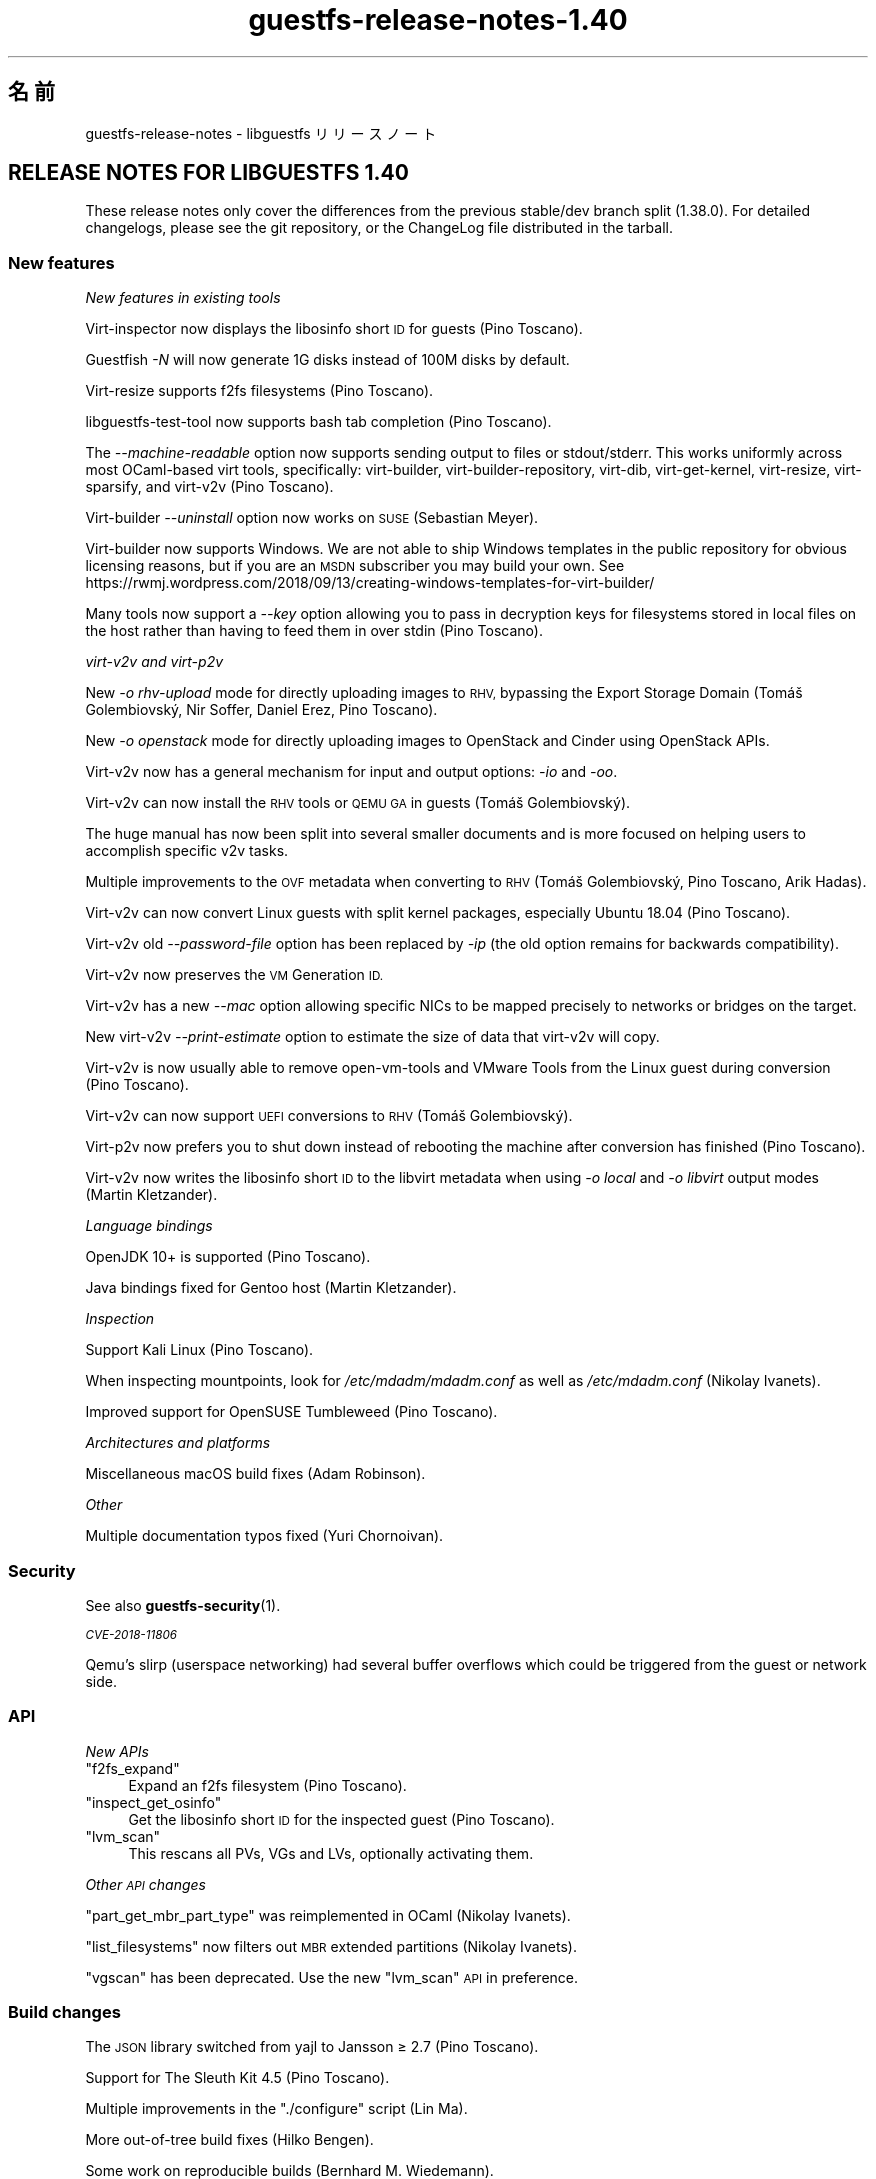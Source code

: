.\" Automatically generated by Podwrapper::Man 1.48.4 (Pod::Simple 3.43)
.\"
.\" Standard preamble:
.\" ========================================================================
.de Sp \" Vertical space (when we can't use .PP)
.if t .sp .5v
.if n .sp
..
.de Vb \" Begin verbatim text
.ft CW
.nf
.ne \\$1
..
.de Ve \" End verbatim text
.ft R
.fi
..
.\" Set up some character translations and predefined strings.  \*(-- will
.\" give an unbreakable dash, \*(PI will give pi, \*(L" will give a left
.\" double quote, and \*(R" will give a right double quote.  \*(C+ will
.\" give a nicer C++.  Capital omega is used to do unbreakable dashes and
.\" therefore won't be available.  \*(C` and \*(C' expand to `' in nroff,
.\" nothing in troff, for use with C<>.
.tr \(*W-
.ds C+ C\v'-.1v'\h'-1p'\s-2+\h'-1p'+\s0\v'.1v'\h'-1p'
.ie n \{\
.    ds -- \(*W-
.    ds PI pi
.    if (\n(.H=4u)&(1m=24u) .ds -- \(*W\h'-12u'\(*W\h'-12u'-\" diablo 10 pitch
.    if (\n(.H=4u)&(1m=20u) .ds -- \(*W\h'-12u'\(*W\h'-8u'-\"  diablo 12 pitch
.    ds L" ""
.    ds R" ""
.    ds C` ""
.    ds C' ""
'br\}
.el\{\
.    ds -- \|\(em\|
.    ds PI \(*p
.    ds L" ``
.    ds R" ''
.    ds C`
.    ds C'
'br\}
.\"
.\" Escape single quotes in literal strings from groff's Unicode transform.
.ie \n(.g .ds Aq \(aq
.el       .ds Aq '
.\"
.\" If the F register is >0, we'll generate index entries on stderr for
.\" titles (.TH), headers (.SH), subsections (.SS), items (.Ip), and index
.\" entries marked with X<> in POD.  Of course, you'll have to process the
.\" output yourself in some meaningful fashion.
.\"
.\" Avoid warning from groff about undefined register 'F'.
.de IX
..
.nr rF 0
.if \n(.g .if rF .nr rF 1
.if (\n(rF:(\n(.g==0)) \{\
.    if \nF \{\
.        de IX
.        tm Index:\\$1\t\\n%\t"\\$2"
..
.        if !\nF==2 \{\
.            nr % 0
.            nr F 2
.        \}
.    \}
.\}
.rr rF
.\" ========================================================================
.\"
.IX Title "guestfs-release-notes-1.40 1"
.TH guestfs-release-notes-1.40 1 "2022-07-06" "libguestfs-1.48.4" "Virtualization Support"
.\" For nroff, turn off justification.  Always turn off hyphenation; it makes
.\" way too many mistakes in technical documents.
.if n .ad l
.nh
.SH "名前"
.IX Header "名前"
guestfs-release-notes \- libguestfs リリースノート
.SH "RELEASE NOTES FOR LIBGUESTFS 1.40"
.IX Header "RELEASE NOTES FOR LIBGUESTFS 1.40"
These release notes only cover the differences from the previous stable/dev branch split (1.38.0).  For detailed changelogs, please see the git repository, or the ChangeLog file distributed in the tarball.
.SS "New features"
.IX Subsection "New features"
\fINew features in existing tools\fR
.IX Subsection "New features in existing tools"
.PP
Virt-inspector now displays the libosinfo short \s-1ID\s0 for guests (Pino Toscano).
.PP
Guestfish \fI\-N\fR will now generate 1G disks instead of 100M disks by default.
.PP
Virt-resize supports f2fs filesystems (Pino Toscano).
.PP
libguestfs-test-tool now supports bash tab completion (Pino Toscano).
.PP
The \fI\-\-machine\-readable\fR option now supports sending output to files or stdout/stderr.  This works uniformly across most OCaml-based virt tools, specifically: virt-builder, virt-builder-repository, virt-dib, virt-get-kernel, virt-resize, virt-sparsify, and virt\-v2v (Pino Toscano).
.PP
Virt-builder \fI\-\-uninstall\fR option now works on \s-1SUSE\s0 (Sebastian Meyer).
.PP
Virt-builder now supports Windows.  We are not able to ship Windows templates in the public repository for obvious licensing reasons, but if you are an \s-1MSDN\s0 subscriber you may build your own.  See https://rwmj.wordpress.com/2018/09/13/creating\-windows\-templates\-for\-virt\-builder/
.PP
Many tools now support a \fI\-\-key\fR option allowing you to pass in decryption keys for filesystems stored in local files on the host rather than having to feed them in over stdin (Pino Toscano).
.PP
\fIvirt\-v2v and virt\-p2v\fR
.IX Subsection "virt-v2v and virt-p2v"
.PP
New \fI\-o rhv-upload\fR mode for directly uploading images to \s-1RHV,\s0 bypassing the Export Storage Domain (Tomáš Golembiovský, Nir Soffer, Daniel Erez, Pino Toscano).
.PP
New \fI\-o openstack\fR mode for directly uploading images to OpenStack and Cinder using OpenStack APIs.
.PP
Virt\-v2v now has a general mechanism for input and output options: \fI\-io\fR and \fI\-oo\fR.
.PP
Virt\-v2v can now install the \s-1RHV\s0 tools or \s-1QEMU GA\s0 in guests (Tomáš Golembiovský).
.PP
The huge manual has now been split into several smaller documents and is more focused on helping users to accomplish specific v2v tasks.
.PP
Multiple improvements to the \s-1OVF\s0 metadata when converting to \s-1RHV\s0 (Tomáš Golembiovský, Pino Toscano, Arik Hadas).
.PP
Virt\-v2v can now convert Linux guests with split kernel packages, especially Ubuntu 18.04 (Pino Toscano).
.PP
Virt\-v2v old \fI\-\-password\-file\fR option has been replaced by \fI\-ip\fR (the old option remains for backwards compatibility).
.PP
Virt\-v2v now preserves the \s-1VM\s0 Generation \s-1ID.\s0
.PP
Virt\-v2v has a new \fI\-\-mac\fR option allowing specific NICs to be mapped precisely to networks or bridges on the target.
.PP
New virt\-v2v \fI\-\-print\-estimate\fR option to estimate the size of data that virt\-v2v will copy.
.PP
Virt\-v2v is now usually able to remove open-vm-tools and VMware Tools from the Linux guest during conversion (Pino Toscano).
.PP
Virt\-v2v can now support \s-1UEFI\s0 conversions to \s-1RHV\s0 (Tomáš Golembiovský).
.PP
Virt\-p2v now prefers you to shut down instead of rebooting the machine after conversion has finished (Pino Toscano).
.PP
Virt\-v2v now writes the libosinfo short \s-1ID\s0 to the libvirt metadata when using \fI\-o local\fR and \fI\-o libvirt\fR output modes (Martin Kletzander).
.PP
\fILanguage bindings\fR
.IX Subsection "Language bindings"
.PP
OpenJDK 10+ is supported (Pino Toscano).
.PP
Java bindings fixed for Gentoo host (Martin Kletzander).
.PP
\fIInspection\fR
.IX Subsection "Inspection"
.PP
Support Kali Linux (Pino Toscano).
.PP
When inspecting mountpoints, look for \fI/etc/mdadm/mdadm.conf\fR as well as \fI/etc/mdadm.conf\fR (Nikolay Ivanets).
.PP
Improved support for OpenSUSE Tumbleweed (Pino Toscano).
.PP
\fIArchitectures and platforms\fR
.IX Subsection "Architectures and platforms"
.PP
Miscellaneous macOS build fixes (Adam Robinson).
.PP
\fIOther\fR
.IX Subsection "Other"
.PP
Multiple documentation typos fixed (Yuri Chornoivan).
.SS "Security"
.IX Subsection "Security"
See also \fBguestfs\-security\fR\|(1).
.PP
\fI\s-1CVE\-2018\-11806\s0\fR
.IX Subsection "CVE-2018-11806"
.PP
Qemu's slirp (userspace networking) had several buffer overflows which could be triggered from the guest or network side.
.SS "\s-1API\s0"
.IX Subsection "API"
\fINew APIs\fR
.IX Subsection "New APIs"
.ie n .IP """f2fs_expand""" 4
.el .IP "\f(CWf2fs_expand\fR" 4
.IX Item "f2fs_expand"
Expand an f2fs filesystem (Pino Toscano).
.ie n .IP """inspect_get_osinfo""" 4
.el .IP "\f(CWinspect_get_osinfo\fR" 4
.IX Item "inspect_get_osinfo"
Get the libosinfo short \s-1ID\s0 for the inspected guest (Pino Toscano).
.ie n .IP """lvm_scan""" 4
.el .IP "\f(CWlvm_scan\fR" 4
.IX Item "lvm_scan"
This rescans all PVs, VGs and LVs, optionally activating them.
.PP
\fIOther \s-1API\s0 changes\fR
.IX Subsection "Other API changes"
.PP
\&\f(CW\*(C`part_get_mbr_part_type\*(C'\fR was reimplemented in OCaml (Nikolay Ivanets).
.PP
\&\f(CW\*(C`list_filesystems\*(C'\fR now filters out \s-1MBR\s0 extended partitions (Nikolay Ivanets).
.PP
\&\f(CW\*(C`vgscan\*(C'\fR has been deprecated.  Use the new \f(CW\*(C`lvm_scan\*(C'\fR \s-1API\s0 in preference.
.SS "Build changes"
.IX Subsection "Build changes"
The \s-1JSON\s0 library switched from yajl to Jansson ≥ 2.7 (Pino Toscano).
.PP
Support for The Sleuth Kit 4.5 (Pino Toscano).
.PP
Multiple improvements in the \f(CW\*(C`./configure\*(C'\fR script (Lin Ma).
.PP
More out-of-tree build fixes (Hilko Bengen).
.PP
Some work on reproducible builds (Bernhard M. Wiedemann).
.SS "内部"
.IX Subsection "内部"
lvmetad is now used unconditionally, and is started much earlier in the appliance boot process.  This fixes support for certain \s-1PV\s0 types.
.PP
On Debian, dash is installed inside the appliance and in virt-rescue (Pino Toscano).
.PP
The amount of \s-1RAM\s0 assigned to the appliance has been increased from 500M to 768M (on x86_64, other architectures have different limits).  This enables use of up to 255 disks when using recent Linux kernels.
.PP
Virt\-v2v now models the source machine type (eg. i440FX, Q35 or virt).
.PP
Virt\-p2v now generates configuration code automatically, also code for parsing the kernel command line.
.PP
Use \f(CW\*(C`LT_INIT\*(C'\fR instead of \f(CW\*(C`AC_PROG_LIBTOOL\*(C'\fR.
.PP
The OCaml \f(CW\*(C`JSON\*(C'\fR code for parsing and serializing has been unified into a single abstract data type.
.PP
Most OCaml tools are now built using the \s-1PIC\s0 runtime.  This has a performance penalty on i686, but is relatively free on other architectures and has security benefits.
.PP
The direct backend now queries the qemu binary for availability of \s-1KVM,\s0 instead of using a heuristic based on \fI/dev/kvm\fR (Andrea Bolognani).
.PP
Our \*(L"clever\*(R" libxml2 writer macros are now used consistently across all parts of the code base.
.PP
Qemu dropped \fI\-nodefconfig\fR without telling us.  The equivalent \fI\-no\-user\-config\fR option is now used instead.  Qemu also moved the \f(CW\*(C`serial\*(C'\fR option from \fI\-drive\fR to \fI\-device\fR, again without any notice, and this is also fixed.
.SS "バグ修正"
.IX Subsection "バグ修正"
.IP "https://bugzilla.redhat.com/1664310" 4
.IX Item "https://bugzilla.redhat.com/1664310"
[\s-1RHEL 7.6 LP\s0] openstack output leaks passwords
.IP "https://bugzilla.redhat.com/1661038" 4
.IX Item "https://bugzilla.redhat.com/1661038"
virt-inspector fails with \*(L"error: int_of_string\*(R" on a Linux image when /etc/fstab contains a partionless device
.IP "https://bugzilla.redhat.com/1651432" 4
.IX Item "https://bugzilla.redhat.com/1651432"
v2v \- support for \-insecure option to support \s-1OSP SSL\s0 connection for \s-1VM\s0 migrations
.IP "https://bugzilla.redhat.com/1642044" 4
.IX Item "https://bugzilla.redhat.com/1642044"
[\s-1RFE\s0] virt\-p2v \s-1UI\s0 should give the option to shutdown after conversion is finished
.IP "https://bugzilla.redhat.com/1634248" 4
.IX Item "https://bugzilla.redhat.com/1634248"
virt\-v2v cannot convert opensuse15 guest
.IP "https://bugzilla.redhat.com/1624902" 4
.IX Item "https://bugzilla.redhat.com/1624902"
Fix rhev-apt command that virt\-v2v runs in Windows guests on first boot
.IP "https://bugzilla.redhat.com/1624878" 4
.IX Item "https://bugzilla.redhat.com/1624878"
Update v2v docs to describe support for \s-1SHA 2\s0 certs required for converting Windows 7 and 2008 R2 guests
.IP "https://bugzilla.redhat.com/1615885" 4
.IX Item "https://bugzilla.redhat.com/1615885"
Minor log issue of virt\-v2v
.IP "https://bugzilla.redhat.com/1614276" 4
.IX Item "https://bugzilla.redhat.com/1614276"
VixDiskLib: VixDiskLib_Read: Read 4096 sectors at 57516160 failed. Error 2 (Memory allocation failed. Out of memory.) (DiskLib error 802: \s-1NBD_ERR_INSUFFICIENT_RESOURCES\s0) at 5240.
.IP "https://bugzilla.redhat.com/1612785" 4
.IX Item "https://bugzilla.redhat.com/1612785"
\&\*(L"warning: <target dev='sr0'> was ignored because the device name could not be recognized\*(R" should be hidden since convert cdrom is supported by virt\-v2v
.IP "https://bugzilla.redhat.com/1611690" 4
.IX Item "https://bugzilla.redhat.com/1611690"
part_to_dev \*(L"/dev/sdp1\*(R" returns \*(L"/dev/sd\*(R" instead of \*(L"/dev/sdp\*(R"
.IP "https://bugzilla.redhat.com/1608131" 4
.IX Item "https://bugzilla.redhat.com/1608131"
inspection fails when swap partition in /etc/fstab has incorrect \s-1UUID\s0 compared to actual swap partition
.IP "https://bugzilla.redhat.com/1605071" 4
.IX Item "https://bugzilla.redhat.com/1605071"
On machines where /dev/kvm exists but \s-1KVM\s0 doesn't work, libguestfs will not fall back to \s-1TCG\s0
.IP "https://bugzilla.redhat.com/1602353" 4
.IX Item "https://bugzilla.redhat.com/1602353"
virt-inspector can't inspect LUKS-encrypted \s-1RHEL7\s0 guest image
.IP "https://bugzilla.redhat.com/1601943" 4
.IX Item "https://bugzilla.redhat.com/1601943"
Improve error \*(L"No module named ovirtsdk4\*(R" in v2v rhv-upload conversion
.IP "https://bugzilla.redhat.com/1598715" 4
.IX Item "https://bugzilla.redhat.com/1598715"
Adding \s-1QXL\s0 device in \s-1OVF\s0 causes Cirrus Logic device to be added to guest
.IP "https://bugzilla.redhat.com/1598350" 4
.IX Item "https://bugzilla.redhat.com/1598350"
\&\s-1RFE:\s0 virt\-v2v should preserve <genid>
.IP "https://bugzilla.redhat.com/1596851" 4
.IX Item "https://bugzilla.redhat.com/1596851"
Transfer fails if local host is in maintenance mode
.IP "https://bugzilla.redhat.com/1596810" 4
.IX Item "https://bugzilla.redhat.com/1596810"
Transfer fails if local host belongs to another \s-1DC\s0
.IP "https://bugzilla.redhat.com/1592468" 4
.IX Item "https://bugzilla.redhat.com/1592468"
v2v to \s-1RHV\s0 transfer fails with: error: [empty name]: cannot read '//*/disksection' with value: null
.IP "https://bugzilla.redhat.com/1592061" 4
.IX Item "https://bugzilla.redhat.com/1592061"
virt\-v2v convert rhel5.3 failure when executing rpm \-ql kernel\-2.6.18\-128.el5 command
.IP "https://bugzilla.redhat.com/1591789" 4
.IX Item "https://bugzilla.redhat.com/1591789"
p2v: error: \s-1XML\s0 error: \s-1CPU\s0 vendor specified without \s-1CPU\s0 model
.IP "https://bugzilla.redhat.com/1590220" 4
.IX Item "https://bugzilla.redhat.com/1590220"
Hide rhv-upload option in virt\-p2v client
.IP "https://bugzilla.redhat.com/1588451" 4
.IX Item "https://bugzilla.redhat.com/1588451"
Don't use relative socket paths for \s-1NBD\s0
.IP "https://bugzilla.redhat.com/1588088" 4
.IX Item "https://bugzilla.redhat.com/1588088"
\&\s-1RFE:\s0 Support for \-o rhv-upload via Unix domain socket
.IP "https://bugzilla.redhat.com/1586198" 4
.IX Item "https://bugzilla.redhat.com/1586198"
ovirt-imageio-daemon times out during migration
.IP "https://bugzilla.redhat.com/1580309" 4
.IX Item "https://bugzilla.redhat.com/1580309"
virt\-v2v rhel7.6 build can't convert guest to null with qemu-kvm rhel7.5.z build
.IP "https://bugzilla.redhat.com/1580292" 4
.IX Item "https://bugzilla.redhat.com/1580292"
Virt\-v2v rhel7.6 build can't convert guest with qemu-kvm rhel7.5.z build
.IP "https://bugzilla.redhat.com/1579047" 4
.IX Item "https://bugzilla.redhat.com/1579047"
virt-builder: ubuntu\-18.04 template has stray \s-1HTTP\s0 proxy configured for apt
.IP "https://bugzilla.redhat.com/1575640" 4
.IX Item "https://bugzilla.redhat.com/1575640"
virt-builder: error: host cpu (x86_64) and guest arch (unknown) are not compatible
.IP "https://bugzilla.redhat.com/1570407" 4
.IX Item "https://bugzilla.redhat.com/1570407"
virt\-v2v \-i ova gives checksum error when missing files are mentioned in .mf
.IP "https://bugzilla.redhat.com/1567763" 4
.IX Item "https://bugzilla.redhat.com/1567763"
guestfsd: error: /Windows/Drivers/VirtIO: Read-only file system
.IP "https://bugzilla.redhat.com/1564983" 4
.IX Item "https://bugzilla.redhat.com/1564983"
The mount-vfs failed to mount the logical volume
.IP "https://bugzilla.redhat.com/1561828" 4
.IX Item "https://bugzilla.redhat.com/1561828"
\&\s-1RHV\s0 tools not properly installed in migrated Windows \s-1VM\s0's causing boot failure
.IP "https://bugzilla.redhat.com/1559027" 4
.IX Item "https://bugzilla.redhat.com/1559027"
virt\-v2v does not honor \-\-network with \-o rhv-upload
.IP "https://bugzilla.redhat.com/1557273" 4
.IX Item "https://bugzilla.redhat.com/1557273"
[\s-1RFE\s0] Upload images directly to oVirt (virt\-v2v \-o rhv-upload)
.IP "https://bugzilla.redhat.com/1544842" 4
.IX Item "https://bugzilla.redhat.com/1544842"
[\s-1RFE\s0] Add libosinfo short-id to virt-inspector output
.IP "https://bugzilla.redhat.com/1544674" 4
.IX Item "https://bugzilla.redhat.com/1544674"
virt-inspector \-\-help differs from manpage
.IP "https://bugzilla.redhat.com/1544227" 4
.IX Item "https://bugzilla.redhat.com/1544227"
\&\s-1RFE:\s0 recognize the Kali Linux distribution
.IP "https://bugzilla.redhat.com/1532224" 4
.IX Item "https://bugzilla.redhat.com/1532224"
Resume=/dev/sdaX can't be updated to resume=/dev/vdaX in rhel7 guest's grub file after v2v conversion
.IP "https://bugzilla.redhat.com/1530967" 4
.IX Item "https://bugzilla.redhat.com/1530967"
Change categories of \*(L"Guest Operating system management by \s-1VIX API\*(R"\s0 in v2v man page
.IP "https://bugzilla.redhat.com/1527334" 4
.IX Item "https://bugzilla.redhat.com/1527334"
Various \-it vddk \-io vddk* options should be documented, removed or fixed
.IP "https://bugzilla.redhat.com/1148012" 4
.IX Item "https://bugzilla.redhat.com/1148012"
\&\fBReverted:\fR \s-1RFE:\s0 Allow qemu-bridge-helper to be used to implement guestfs_set_network
.SH "関連項目"
.IX Header "関連項目"
\&\fBguestfs\-examples\fR\|(1), \fBguestfs\-faq\fR\|(1), \fBguestfs\-performance\fR\|(1), \fBguestfs\-recipes\fR\|(1), \fBguestfs\-testing\fR\|(1), \fBguestfs\fR\|(3), \fBguestfish\fR\|(1), http://libguestfs.org/
.SH "著者"
.IX Header "著者"
Richard W.M. Jones
.SH "COPYRIGHT"
.IX Header "COPYRIGHT"
Copyright (C) 2009\-2020 Red Hat Inc.
.SH "LICENSE"
.IX Header "LICENSE"
.SH "BUGS"
.IX Header "BUGS"
To get a list of bugs against libguestfs, use this link:
https://bugzilla.redhat.com/buglist.cgi?component=libguestfs&product=Virtualization+Tools
.PP
To report a new bug against libguestfs, use this link:
https://bugzilla.redhat.com/enter_bug.cgi?component=libguestfs&product=Virtualization+Tools
.PP
When reporting a bug, please supply:
.IP "\(bu" 4
The version of libguestfs.
.IP "\(bu" 4
Where you got libguestfs (eg. which Linux distro, compiled from source, etc)
.IP "\(bu" 4
Describe the bug accurately and give a way to reproduce it.
.IP "\(bu" 4
Run \fBlibguestfs\-test\-tool\fR\|(1) and paste the \fBcomplete, unedited\fR
output into the bug report.
